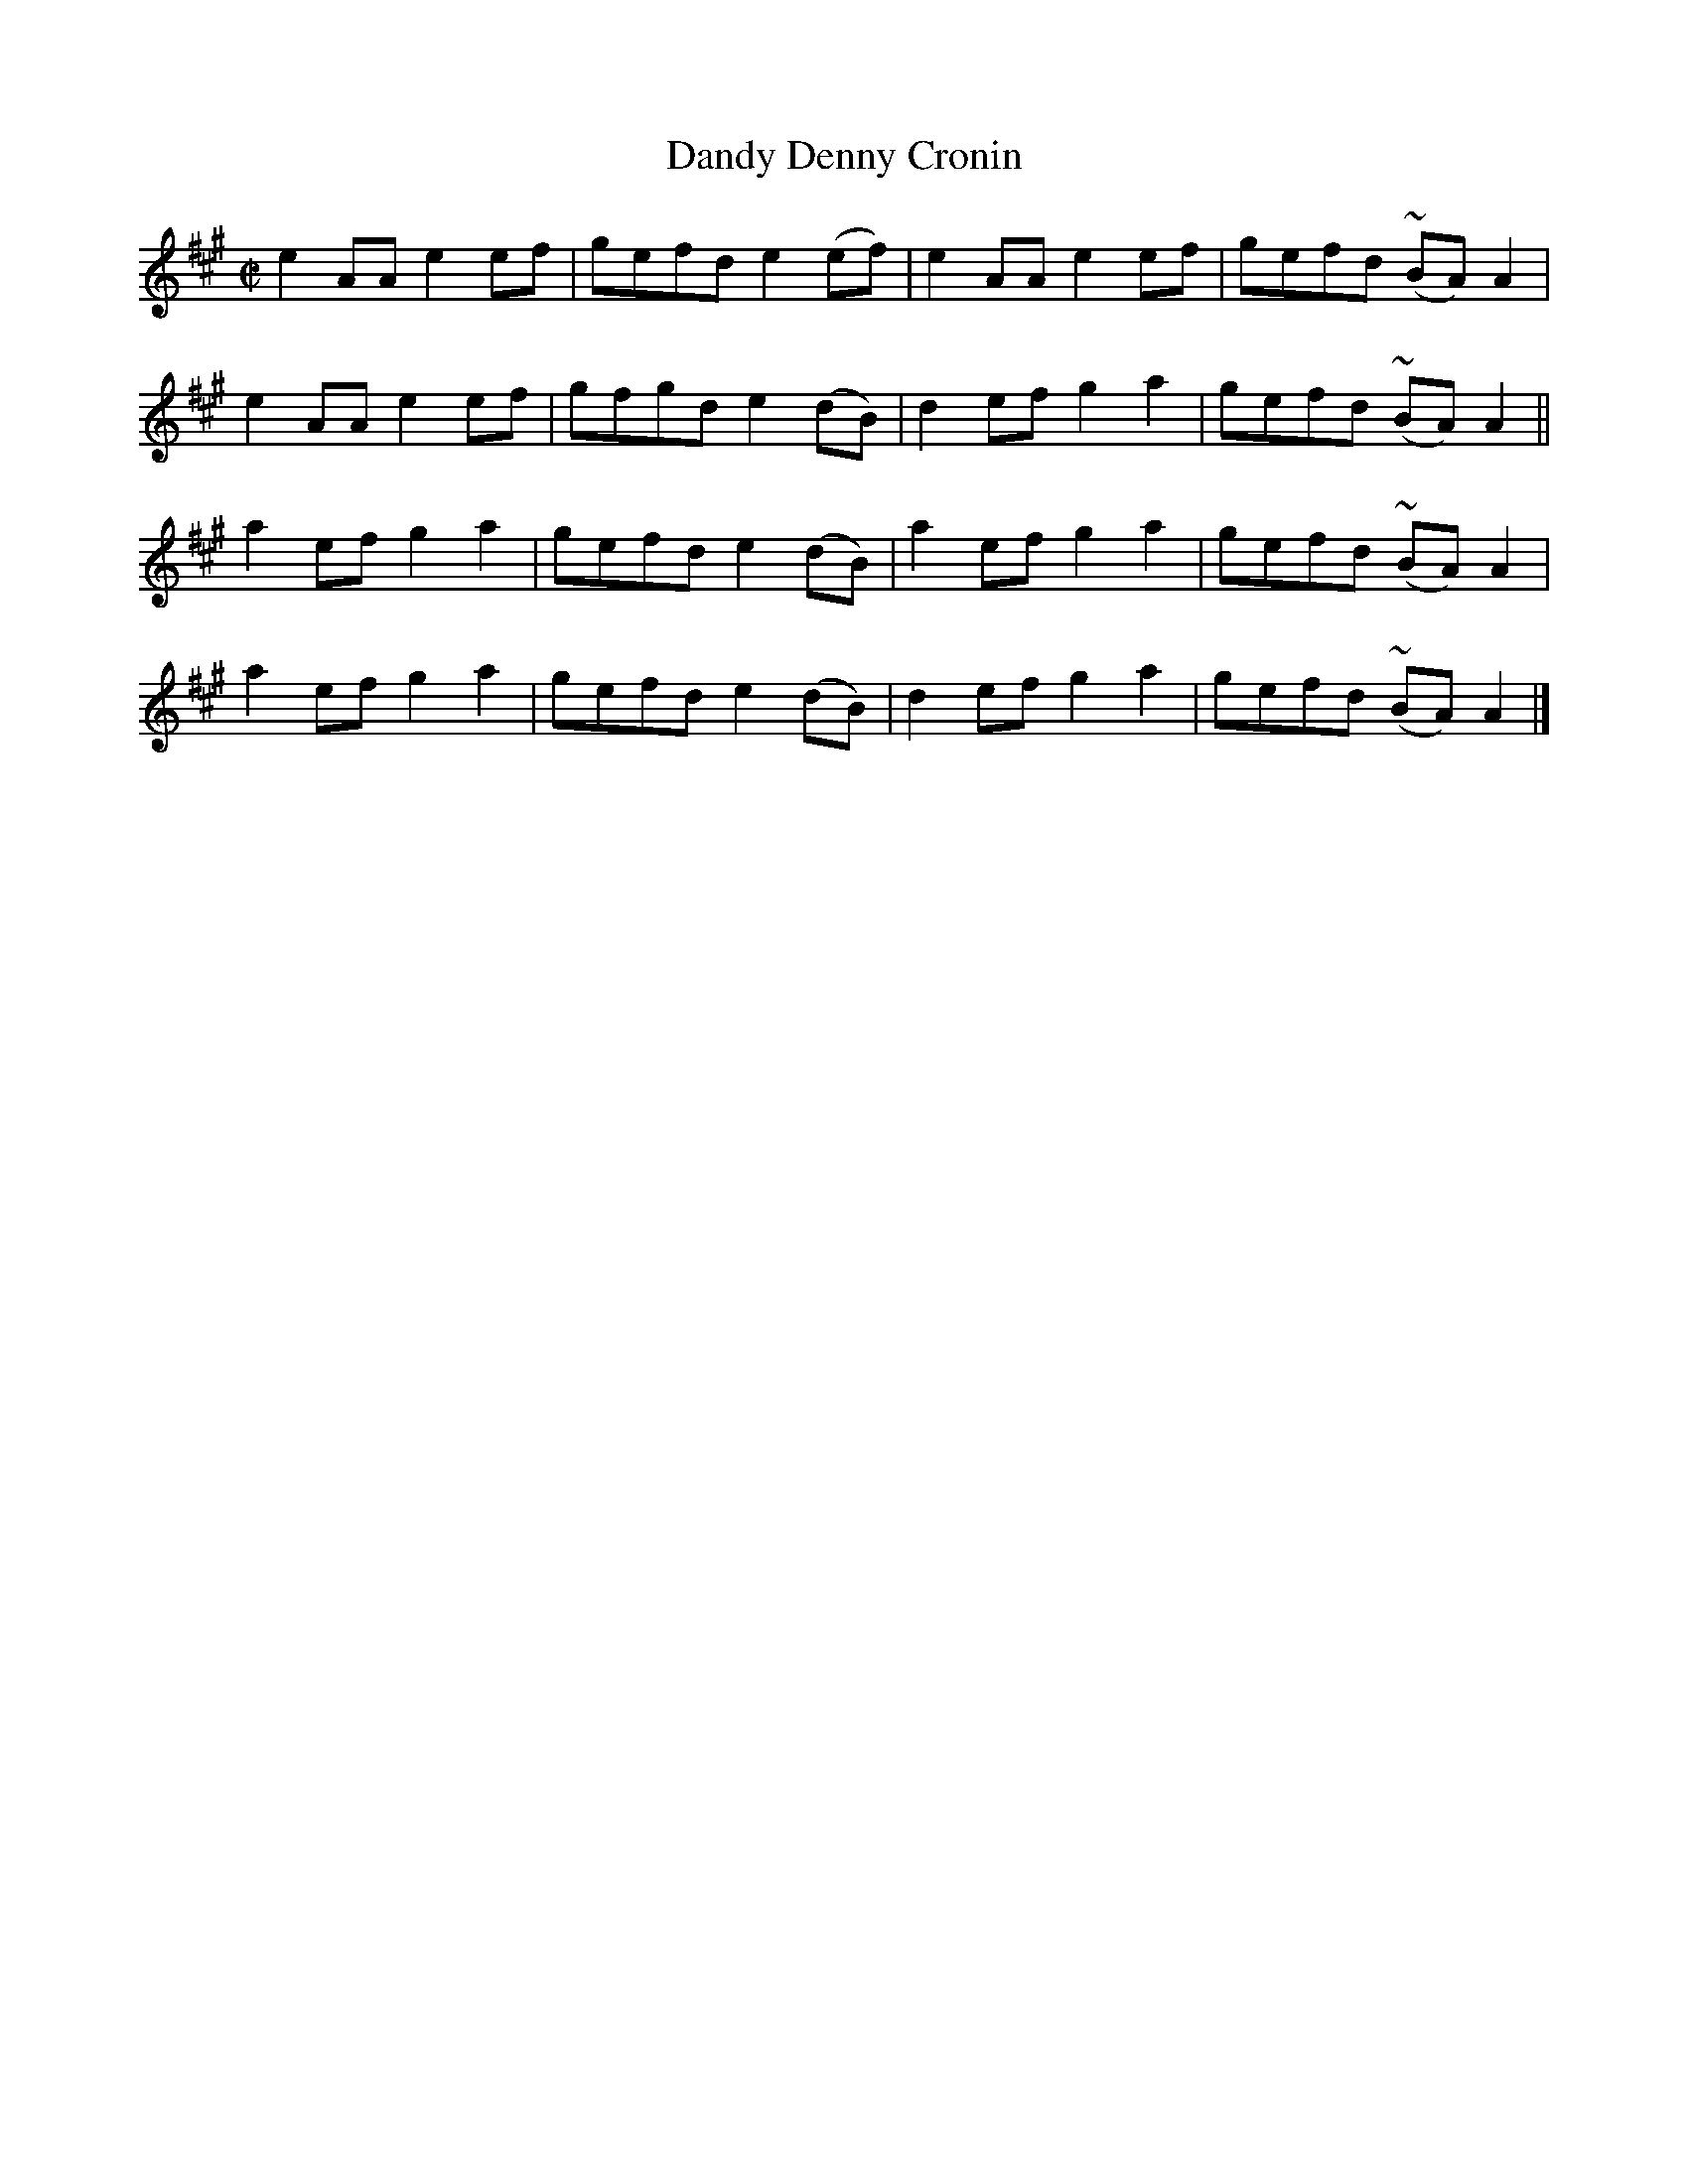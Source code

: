 X:1467
T:Dandy Denny Cronin
M:C|
L:1/8
N:"collected by Beamish"
B:O'Neill's 1467
K:A
e2 AA e2 ef | gefd e2 (ef) | e2 AA e2 ef | gefd (~BA) A2 |
e2 AA e2 ef | gfgd e2 (dB) | d2 ef g2 a2 | gefd (~BA) A2 ||
a2 ef g2 a2 | gefd e2 (dB) | a2 ef g2 a2 | gefd (~BA) A2 |
a2 ef g2 a2 | gefd e2 (dB) | d2 ef g2 a2 | gefd (~BA) A2 |]
